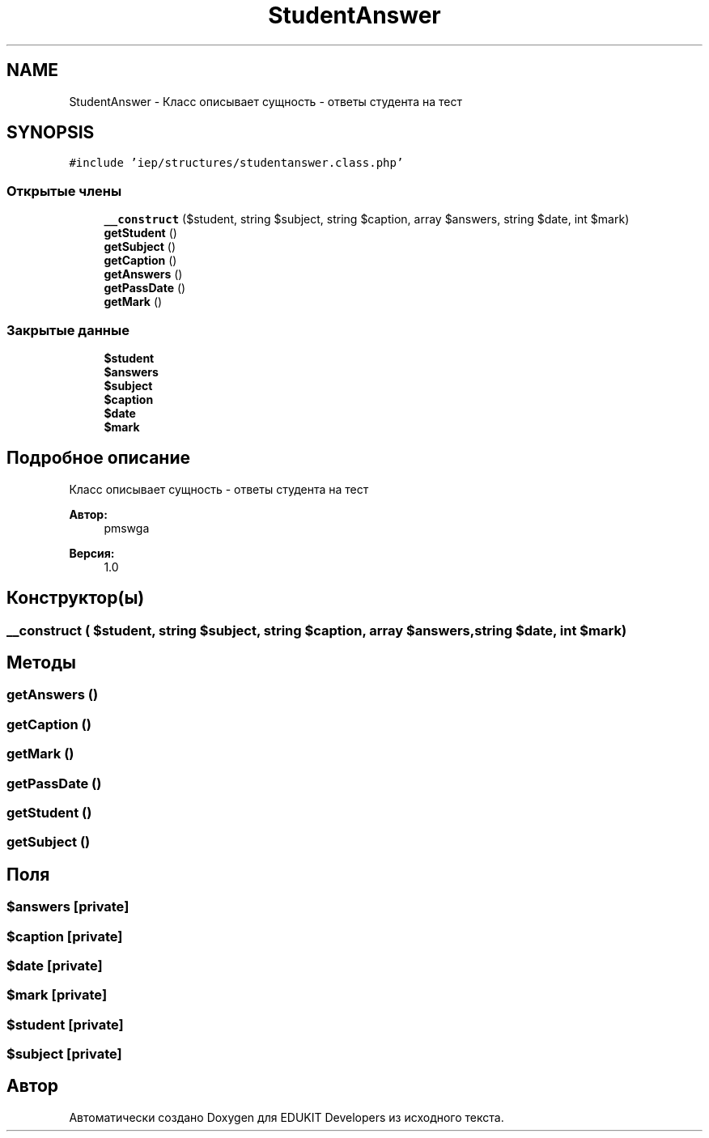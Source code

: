 .TH "StudentAnswer" 3 "Чт 24 Авг 2017" "Version 1.0" "EDUKIT Developers" \" -*- nroff -*-
.ad l
.nh
.SH NAME
StudentAnswer \- Класс описывает сущность - ответы студента на тест  

.SH SYNOPSIS
.br
.PP
.PP
\fC#include 'iep/structures/studentanswer\&.class\&.php'\fP
.SS "Открытые члены"

.in +1c
.ti -1c
.RI "\fB__construct\fP ($student, string $subject, string $caption, array $answers, string $date, int $mark)"
.br
.ti -1c
.RI "\fBgetStudent\fP ()"
.br
.ti -1c
.RI "\fBgetSubject\fP ()"
.br
.ti -1c
.RI "\fBgetCaption\fP ()"
.br
.ti -1c
.RI "\fBgetAnswers\fP ()"
.br
.ti -1c
.RI "\fBgetPassDate\fP ()"
.br
.ti -1c
.RI "\fBgetMark\fP ()"
.br
.in -1c
.SS "Закрытые данные"

.in +1c
.ti -1c
.RI "\fB$student\fP"
.br
.ti -1c
.RI "\fB$answers\fP"
.br
.ti -1c
.RI "\fB$subject\fP"
.br
.ti -1c
.RI "\fB$caption\fP"
.br
.ti -1c
.RI "\fB$date\fP"
.br
.ti -1c
.RI "\fB$mark\fP"
.br
.in -1c
.SH "Подробное описание"
.PP 
Класс описывает сущность - ответы студента на тест 


.PP
\fBАвтор:\fP
.RS 4
pmswga 
.RE
.PP
\fBВерсия:\fP
.RS 4
1\&.0 
.RE
.PP

.SH "Конструктор(ы)"
.PP 
.SS "__construct ( $student, string $subject, string $caption, array $answers, string $date, int $mark)"

.SH "Методы"
.PP 
.SS "getAnswers ()"

.SS "getCaption ()"

.SS "getMark ()"

.SS "getPassDate ()"

.SS "getStudent ()"

.SS "getSubject ()"

.SH "Поля"
.PP 
.SS "$answers\fC [private]\fP"

.SS "$caption\fC [private]\fP"

.SS "$date\fC [private]\fP"

.SS "$mark\fC [private]\fP"

.SS "$student\fC [private]\fP"

.SS "$subject\fC [private]\fP"


.SH "Автор"
.PP 
Автоматически создано Doxygen для EDUKIT Developers из исходного текста\&.
